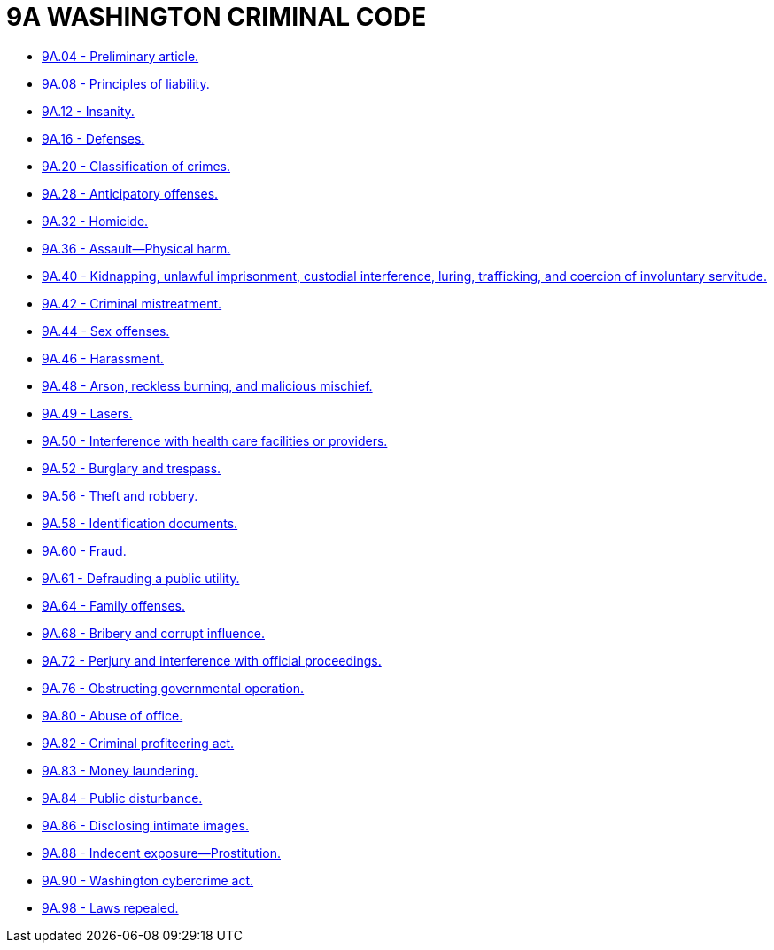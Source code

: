 = 9A WASHINGTON CRIMINAL CODE

* link:9A.04_preliminary_article.adoc[9A.04 - Preliminary article.]
* link:9A.08_principles_of_liability.adoc[9A.08 - Principles of liability.]
* link:9A.12_insanity.adoc[9A.12 - Insanity.]
* link:9A.16_defenses.adoc[9A.16 - Defenses.]
* link:9A.20_classification_of_crimes.adoc[9A.20 - Classification of crimes.]
* link:9A.28_anticipatory_offenses.adoc[9A.28 - Anticipatory offenses.]
* link:9A.32_homicide.adoc[9A.32 - Homicide.]
* link:9A.36_assault—physical_harm.adoc[9A.36 - Assault—Physical harm.]
* link:9A.40_kidnapping_unlawful_imprisonment_custodial_interference_luring_trafficking_and_coercion_of_involuntary_servitude.adoc[9A.40 - Kidnapping, unlawful imprisonment, custodial interference, luring, trafficking, and coercion of involuntary servitude.]
* link:9A.42_criminal_mistreatment.adoc[9A.42 - Criminal mistreatment.]
* link:9A.44_sex_offenses.adoc[9A.44 - Sex offenses.]
* link:9A.46_harassment.adoc[9A.46 - Harassment.]
* link:9A.48_arson_reckless_burning_and_malicious_mischief.adoc[9A.48 - Arson, reckless burning, and malicious mischief.]
* link:9A.49_lasers.adoc[9A.49 - Lasers.]
* link:9A.50_interference_with_health_care_facilities_or_providers.adoc[9A.50 - Interference with health care facilities or providers.]
* link:9A.52_burglary_and_trespass.adoc[9A.52 - Burglary and trespass.]
* link:9A.56_theft_and_robbery.adoc[9A.56 - Theft and robbery.]
* link:9A.58_identification_documents.adoc[9A.58 - Identification documents.]
* link:9A.60_fraud.adoc[9A.60 - Fraud.]
* link:9A.61_defrauding_a_public_utility.adoc[9A.61 - Defrauding a public utility.]
* link:9A.64_family_offenses.adoc[9A.64 - Family offenses.]
* link:9A.68_bribery_and_corrupt_influence.adoc[9A.68 - Bribery and corrupt influence.]
* link:9A.72_perjury_and_interference_with_official_proceedings.adoc[9A.72 - Perjury and interference with official proceedings.]
* link:9A.76_obstructing_governmental_operation.adoc[9A.76 - Obstructing governmental operation.]
* link:9A.80_abuse_of_office.adoc[9A.80 - Abuse of office.]
* link:9A.82_criminal_profiteering_act.adoc[9A.82 - Criminal profiteering act.]
* link:9A.83_money_laundering.adoc[9A.83 - Money laundering.]
* link:9A.84_public_disturbance.adoc[9A.84 - Public disturbance.]
* link:9A.86_disclosing_intimate_images.adoc[9A.86 - Disclosing intimate images.]
* link:9A.88_indecent_exposure—prostitution.adoc[9A.88 - Indecent exposure—Prostitution.]
* link:9A.90_washington_cybercrime_act.adoc[9A.90 - Washington cybercrime act.]
* link:9A.98_laws_repealed.adoc[9A.98 - Laws repealed.]
